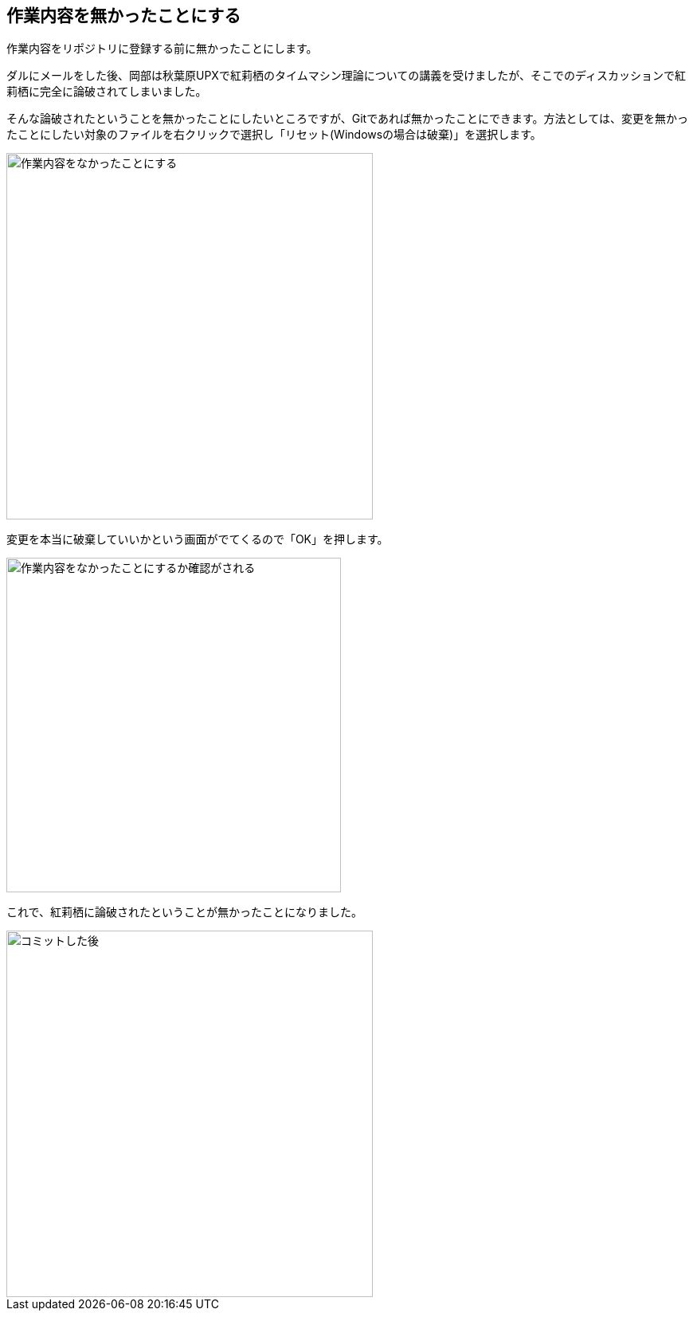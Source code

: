 [[git-checkout-file]]

== 作業内容を無かったことにする

作業内容をリポジトリに登録する前に無かったことにします。

ダルにメールをした後、岡部は秋葉原UPXで紅莉栖のタイムマシン理論についての講義を受けましたが、そこでのディスカッションで紅莉栖に完全に論破されてしまいました。

そんな論破されたということを無かったことにしたいところですが、Gitであれば無かったことにできます。方法としては、変更を無かったことにしたい対象のファイルを右クリックで選択し「リセット(Windowsの場合は破棄)」を選択します。

image::img/git-checkout-file.jpg[作業内容をなかったことにする, 460]

変更を本当に破棄していいかという画面がでてくるので「OK」を押します。

image::img/git-checkout-file-confirm.jpg[作業内容をなかったことにするか確認がされる, 420]

これで、紅莉栖に論破されたということが無かったことになりました。

image::img/git-commit-after.jpg[コミットした後, 460]
